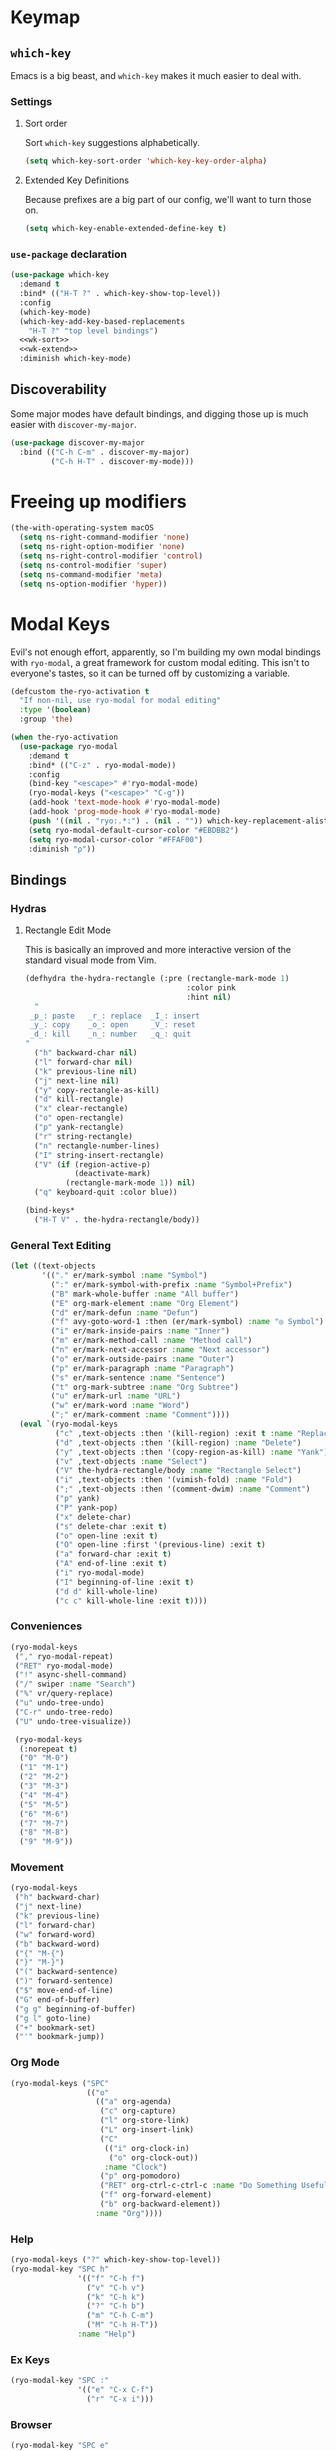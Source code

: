 * Keymap
** Requirements :noexport:
#+begin_src emacs-lisp
  ;; -*- lexical-binding: t; -*-
  ;;; the-keymap.el --- Non-color-theme appearance tweaks

  (require 'the-package)
  (require 'the-custom)
  (require 'the-bind-key)
  (require 'the-hydra)
  (require 'the-os)
  (require 'the-libraries)
  (require 'the-modeline)
  (require 'the-navigation)
  (require 'the-org)
  (require 'the-undo)
  (require 'the-network)
#+end_src

** =which-key=

Emacs is a big beast, and =which-key= makes it much easier to deal
with.

*** Settings
:PROPERTIES:
:header-args: :tangle no
:END:

**** Sort order
Sort =which-key= suggestions alphabetically.

#+NAME: wk-sort
#+begin_src emacs-lisp
  (setq which-key-sort-order 'which-key-key-order-alpha)
#+end_src

**** Extended Key Definitions
Because prefixes are a big part of our config, we'll want to turn those on.

#+NAME: wk-extend
#+begin_src emacs-lisp
  (setq which-key-enable-extended-define-key t)
#+end_src
*** =use-package= declaration
#+begin_src emacs-lisp
  (use-package which-key
    :demand t
    :bind* (("H-T ?" . which-key-show-top-level))
    :config
    (which-key-mode)
    (which-key-add-key-based-replacements
      "H-T ?" "top level bindings")
    <<wk-sort>>
    <<wk-extend>>
    :diminish which-key-mode)
#+end_src

** Discoverability

Some major modes have default bindings, and digging those up is much
easier with =discover-my-major=.

#+begin_src emacs-lisp
  (use-package discover-my-major
    :bind (("C-h C-m" . discover-my-major)
           ("C-h H-T" . discover-my-mode)))
#+end_src

* Freeing up modifiers
#+begin_src emacs-lisp
  (the-with-operating-system macOS
    (setq ns-right-command-modifier 'none)
    (setq ns-right-option-modifier 'none)
    (setq ns-right-control-modifier 'control)
    (setq ns-control-modifier 'super)
    (setq ns-command-modifier 'meta)
    (setq ns-option-modifier 'hyper))
#+end_src
* Modal Keys

Evil's not enough effort, apparently, so I'm building my own modal
bindings with =ryo-modal=, a great framework for custom modal editing.
This isn't to everyone's tastes, so it can be turned off by
customizing a variable.

#+begin_src emacs-lisp
  (defcustom the-ryo-activation t
    "If non-nil, use ryo-modal for modal editing"
    :type '(boolean)
    :group 'the)
#+end_src

#+begin_src emacs-lisp
  (when the-ryo-activation
    (use-package ryo-modal
      :demand t
      :bind* (("C-z" . ryo-modal-mode))
      :config
      (bind-key "<escape>" #'ryo-modal-mode)
      (ryo-modal-keys ("<escape>" "C-g"))
      (add-hook 'text-mode-hook #'ryo-modal-mode)
      (add-hook 'prog-mode-hook #'ryo-modal-mode)
      (push '((nil . "ryo:.*:") . (nil . "")) which-key-replacement-alist)
      (setq ryo-modal-default-cursor-color "#EBDBB2")
      (setq ryo-modal-cursor-color "#FFAF00")
      :diminish "ρ"))
#+end_src

** Bindings
*** Hydras

**** Rectangle Edit Mode
This is basically an improved and more interactive version of the
standard visual mode from Vim.

#+begin_src emacs-lisp
  (defhydra the-hydra-rectangle (:pre (rectangle-mark-mode 1)
                                      :color pink
                                      :hint nil)
    "
   _p_: paste   _r_: replace  _I_: insert
   _y_: copy    _o_: open     _V_: reset
   _d_: kill    _n_: number   _q_: quit
  "
    ("h" backward-char nil)
    ("l" forward-char nil)
    ("k" previous-line nil)
    ("j" next-line nil)
    ("y" copy-rectangle-as-kill)
    ("d" kill-rectangle)
    ("x" clear-rectangle)
    ("o" open-rectangle)
    ("p" yank-rectangle)
    ("r" string-rectangle)
    ("n" rectangle-number-lines)
    ("I" string-insert-rectangle)
    ("V" (if (region-active-p)
             (deactivate-mark)
           (rectangle-mark-mode 1)) nil)
    ("q" keyboard-quit :color blue))

  (bind-keys*
    ("H-T V" . the-hydra-rectangle/body))
#+end_src

*** General Text Editing
#+begin_src emacs-lisp
  (let ((text-objects
         '(("." er/mark-symbol :name "Symbol")
           (":" er/mark-symbol-with-prefix :name "Symbol+Prefix")
           ("B" mark-whole-buffer :name "All buffer")
           ("E" org-mark-element :name "Org Element")
           ("d" er/mark-defun :name "Defun")
           ("f" avy-goto-word-1 :then (er/mark-symbol) :name "◎ Symbol")
           ("i" er/mark-inside-pairs :name "Inner")
           ("m" er/mark-method-call :name "Method call")
           ("n" er/mark-next-accessor :name "Next accessor")
           ("o" er/mark-outside-pairs :name "Outer")
           ("p" er/mark-paragraph :name "Paragraph")
           ("s" er/mark-sentence :name "Sentence")
           ("t" org-mark-subtree :name "Org Subtree")
           ("u" er/mark-url :name "URL")
           ("w" er/mark-word :name "Word")
           (";" er/mark-comment :name "Comment"))))
    (eval `(ryo-modal-keys
            ("c" ,text-objects :then '(kill-region) :exit t :name "Replace")
            ("d" ,text-objects :then '(kill-region) :name "Delete")
            ("y" ,text-objects :then '(copy-region-as-kill) :name "Yank")
            ("v" ,text-objects :name "Select")
            ("V" the-hydra-rectangle/body :name "Rectangle Select")
            ("i" ,text-objects :then '(vimish-fold) :name "Fold")
            (";" ,text-objects :then '(comment-dwim) :name "Comment")
            ("p" yank)
            ("P" yank-pop)
            ("x" delete-char)
            ("s" delete-char :exit t)
            ("o" open-line :exit t)
            ("O" open-line :first '(previous-line) :exit t)
            ("a" forward-char :exit t)
            ("A" end-of-line :exit t)
            ("i" ryo-modal-mode)
            ("I" beginning-of-line :exit t)
            ("d d" kill-whole-line)
            ("c c" kill-whole-line :exit t))))
#+end_src
*** Conveniences
#+begin_src emacs-lisp
  (ryo-modal-keys
   ("," ryo-modal-repeat)
   ("RET" ryo-modal-mode)
   ("!" async-shell-command)
   ("/" swiper :name "Search")
   ("%" vr/query-replace)
   ("u" undo-tree-undo)
   ("C-r" undo-tree-redo)
   ("U" undo-tree-visualize))

   (ryo-modal-keys
    (:norepeat t)
    ("0" "M-0")
    ("1" "M-1")
    ("2" "M-2")
    ("3" "M-3")
    ("4" "M-4")
    ("5" "M-5")
    ("6" "M-6")
    ("7" "M-7")
    ("8" "M-8")
    ("9" "M-9"))
#+end_src
*** Movement
#+begin_src emacs-lisp
  (ryo-modal-keys
   ("h" backward-char)
   ("j" next-line)
   ("k" previous-line)
   ("l" forward-char)
   ("w" forward-word)
   ("b" backward-word)
   ("{" "M-{")
   ("}" "M-}")
   ("(" backward-sentence)
   (")" forward-sentence)
   ("$" move-end-of-line)
   ("G" end-of-buffer)
   ("g g" beginning-of-buffer)
   ("g l" goto-line)
   ("+" bookmark-set)
   ("'" bookmark-jump))

#+end_src
*** Org Mode
#+begin_src emacs-lisp
  (ryo-modal-keys ("SPC"
                   (("o"
                     (("a" org-agenda)
                      ("c" org-capture)
                      ("l" org-store-link)
                      ("L" org-insert-link)
                      ("C"
                       (("i" org-clock-in)
                        ("o" org-clock-out))
                       :name "Clock")
                      ("p" org-pomodoro)
                      ("RET" org-ctrl-c-ctrl-c :name "Do Something Useful")
                      ("f" org-forward-element)
                      ("b" org-backward-element))
                     :name "Org"))))
#+end_src
*** Help
#+begin_src emacs-lisp
  (ryo-modal-keys ("?" which-key-show-top-level))
  (ryo-modal-key "SPC h"
                 '(("f" "C-h f")
                   ("v" "C-h v")
                   ("k" "C-h k")
                   ("?" "C-h b")
                   ("m" "C-h C-m")
                   ("M" "C-h H-T"))
                 :name "Help")
#+end_src
*** Ex Keys
#+begin_src emacs-lisp
  (ryo-modal-key "SPC :"
                 '(("e" "C-x C-f")
                   ("r" "C-x i")))
#+end_src
*** Browser
#+begin_src emacs-lisp
  (ryo-modal-key "SPC e"
                 '(("e" eww)))

  (ryo-modal-major-mode-keys
   'eww-mode
   (":" eww-browse-with-external-browser)
   ("#" eww-list-histories)
   ("{" eww-back-url)
   ("}" eww-forward-url))
#+end_src
** Prefix keys

We're gonna end up with a lot of bindings, so we'll set up some
prefixes for classes of bindings.

#+NAME: prefixes
| purpose          | prefix  |
|------------------+---------|
| leader key       | SPC     |
| help prefix      | SPC h   |
| ex key           | :       |
| THE prefix       | H-T     |
| movement prefix  | H-T m   |
| extended prefix  | H-T :   |
| send code prefix | H-T s   |
| user prefix      | H-T SPC |
| global prefix    | H-T g   |
| org prefix       | H-T o   |
| "around" prefix  | H-T a   |
| "inside" prefix  | H-T i   |
| "prev" prefix    | H-T [   |
| "next" prefix    | H-T ]   |

** Org Bindings

#+NAME: org-bindings
| purpose                 | modalka   | emacs       |
|-------------------------+-----------+-------------|
| org agenda              | SPC o a   | C-c a       |
| org capture             | SPC o c   | C-c c       |
| org store link          | SPC o l   | C-c l       |
| org insert link         | SPC o L   | C-c C-l     |
| org iswitchb            | SPC o B   | C-c b       |
| org clock in            | SPC o C i | C-c C-x TAB |
| org clock out           | SPC o C o | C-c C-x C-o |
| org do something useful | SPC o RET | C-c C-c     |
| org journal new entry   | SPC o j n | C-c C-j     |
| org forward             | SPC o f   | M-}         |
| org backward            | SPC o b   | M-{         |

** Vim-like bindings

We'll set up some convenient bindings for a more vim-like experience.

#+NAME: vim
| function                            | modalka | emacs   |
|-------------------------------------+---------+---------|
| leave modalka                       | i       | C-z     |
| left                                | h       | C-b     |
| down                                | j       | C-n     |
| up                                  | k       | C-p     |
| right                               | l       | C-f     |
| forward word                        | w       | M-f     |
| backward word                       | b       | M-b     |
| smart next item                     | n       | M-n     |
| smart prev item                     | N       | M-p     |
| previous paragraph/org element      | {       | M-{     |
| next paragraph/org element          | }       | M-}     |
| beginning of line                   | "0"     | C-a     |
| end of line                         | $       | C-e     |
| end of buffer                       | G       | M->     |
| beginning of buffer                 | g g     | M-<     |
| yank (vim)/kill (emacs)             | y       | M-w     |
| paste (vim)/yank (emacs)            | p       | C-y     |
| yank pop (paste history)            | P       | M-y     |
| delete char                         | x       | C-d     |
| kill line                           | D       | C-k     |
| re-center screen                    | z       | C-l     |
| shell command (async)               | !       | M-&     |
| scroll left                         | H       | C-x <   |
| scroll up                           | J       | C-v     |
| scroll down                         | K       | M-v     |
| scroll right                        | L       | C-x >   |
| backward sentence                   | (       | M-a     |
| forward sentence                    | )       | M-e     |
| search                              | /       | C-s     |
| quit (minibuffer, etc)              | E       | C-g     |
| go to line                          | g l     | M-g g   |
| record macro                        | q       | C-x (   |
| end macro                           | Q       | C-x )   |
| set mark (visual mode)              | v       | C-SPC   |
| rectangle edit mode (better visual) | V       | H-T V   |
| indent region                       | =       | C-M-\   |
| set bookmark                        | +       | C-x r m |
| jump to bookmark                    | '       | C-x r b |
| compile/lots of other stuff         | \\      | C-c C-c |

** Help bindings

There's a lot of stuff to dig around, so when all else fails, =SPC h=
and figure out what's out there.

#+NAME: help
| function            | modalka | emacs   |
|---------------------+---------+---------|
| describe function   | SPC h f | C-h f   |
| describe variable   | SPC h v | C-h v   |
| describe key        | SPC h k | C-h k   |
| describe bindings   | SPC ?   | C-h b   |
| major mode bindings | SPC h m | C-h C-m |
| minor mode bindings | SPC h M | C-h H-T |


#+NAME: movement
| function        | modalka | emacs |
|-----------------+---------+-------|
| movement prefix |         |       |

#+NAME: ex
| function             | modalka | emacs   |
|----------------------+---------+---------|
| ex key               | :       |         |
| find file            | : e     | C-x C-f |
| insert file          | : r     | C-x i   |

** Provides :noexport:
#+begin_src emacs-lisp
  (provide 'keymap)
#+end_src
